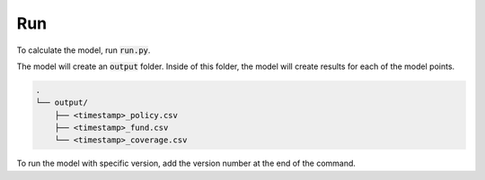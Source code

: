 Run
===

To calculate the model, run :code:`run.py`.

..  code-block::
    :caption: terminal

    python run.py

The model will create an :code:`output` folder.
Inside of this folder, the model will create results for each of the model points.

..  code-block::

    .
    └── output/
        ├── <timestamp>_policy.csv
        ├── <timestamp>_fund.csv
        └── <timestamp>_coverage.csv

To run the model with specific version, add the version number at the end of the command.

..  code-block::
    :caption: terminal

    python run.py 2
